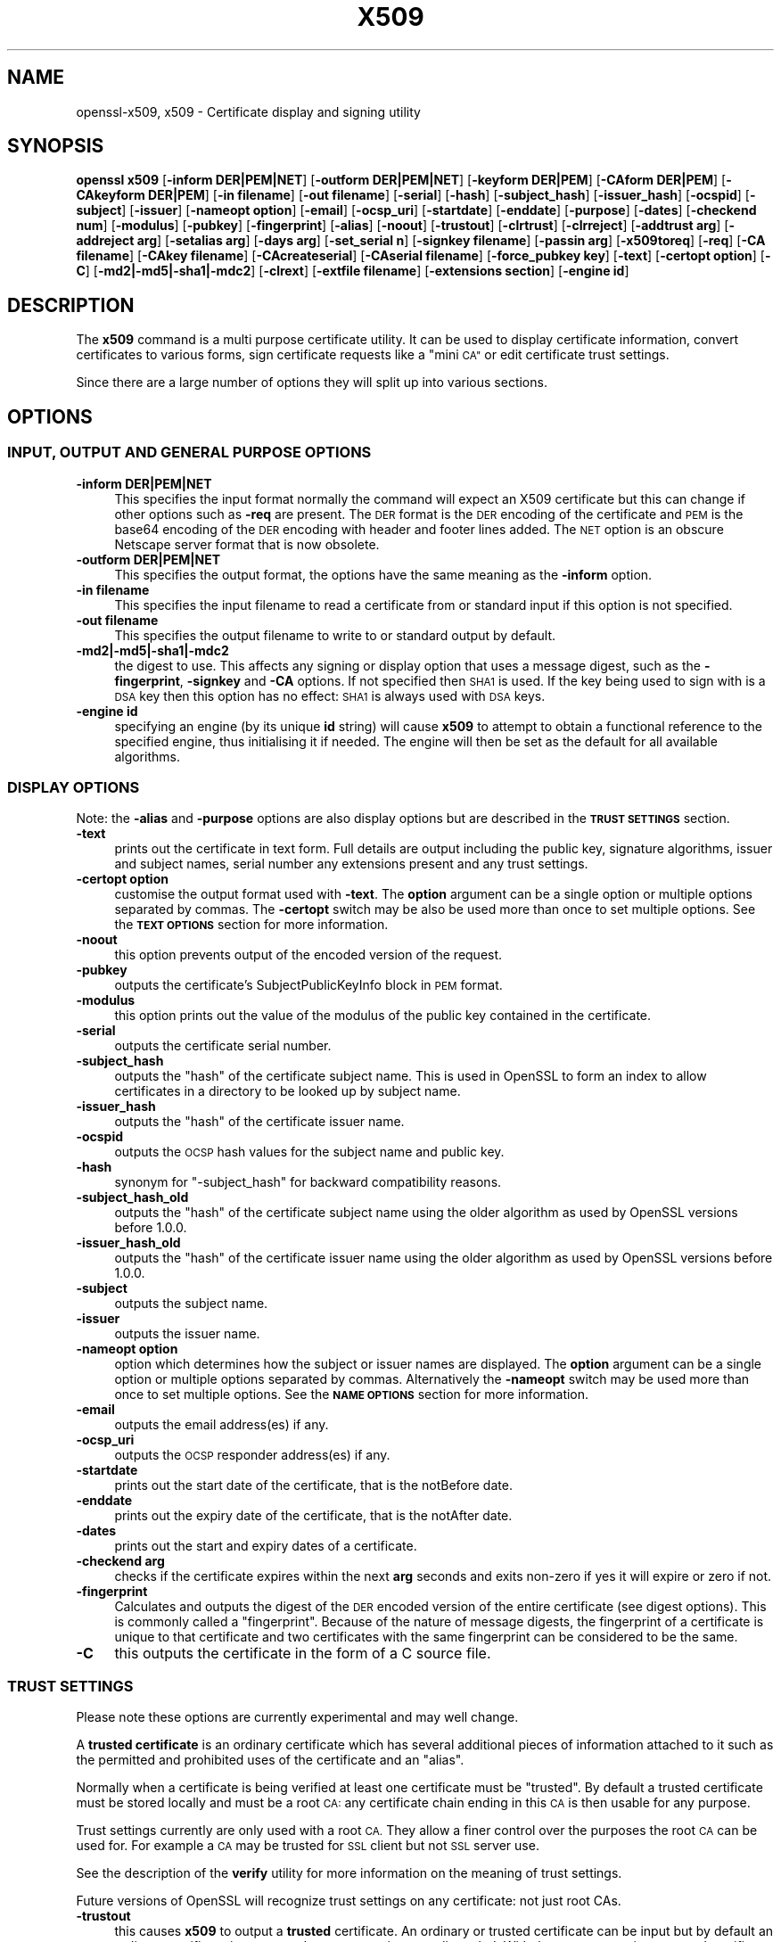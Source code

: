.\" Automatically generated by Pod::Man 4.10 (Pod::Simple 3.35)
.\"
.\" Standard preamble:
.\" ========================================================================
.de Sp \" Vertical space (when we can't use .PP)
.if t .sp .5v
.if n .sp
..
.de Vb \" Begin verbatim text
.ft CW
.nf
.ne \\$1
..
.de Ve \" End verbatim text
.ft R
.fi
..
.\" Set up some character translations and predefined strings.  \*(-- will
.\" give an unbreakable dash, \*(PI will give pi, \*(L" will give a left
.\" double quote, and \*(R" will give a right double quote.  \*(C+ will
.\" give a nicer C++.  Capital omega is used to do unbreakable dashes and
.\" therefore won't be available.  \*(C` and \*(C' expand to `' in nroff,
.\" nothing in troff, for use with C<>.
.tr \(*W-
.ds C+ C\v'-.1v'\h'-1p'\s-2+\h'-1p'+\s0\v'.1v'\h'-1p'
.ie n \{\
.    ds -- \(*W-
.    ds PI pi
.    if (\n(.H=4u)&(1m=24u) .ds -- \(*W\h'-12u'\(*W\h'-12u'-\" diablo 10 pitch
.    if (\n(.H=4u)&(1m=20u) .ds -- \(*W\h'-12u'\(*W\h'-8u'-\"  diablo 12 pitch
.    ds L" ""
.    ds R" ""
.    ds C` ""
.    ds C' ""
'br\}
.el\{\
.    ds -- \|\(em\|
.    ds PI \(*p
.    ds L" ``
.    ds R" ''
.    ds C`
.    ds C'
'br\}
.\"
.\" Escape single quotes in literal strings from groff's Unicode transform.
.ie \n(.g .ds Aq \(aq
.el       .ds Aq '
.\"
.\" If the F register is >0, we'll generate index entries on stderr for
.\" titles (.TH), headers (.SH), subsections (.SS), items (.Ip), and index
.\" entries marked with X<> in POD.  Of course, you'll have to process the
.\" output yourself in some meaningful fashion.
.\"
.\" Avoid warning from groff about undefined register 'F'.
.de IX
..
.nr rF 0
.if \n(.g .if rF .nr rF 1
.if (\n(rF:(\n(.g==0)) \{\
.    if \nF \{\
.        de IX
.        tm Index:\\$1\t\\n%\t"\\$2"
..
.        if !\nF==2 \{\
.            nr % 0
.            nr F 2
.        \}
.    \}
.\}
.rr rF
.\"
.\" Accent mark definitions (@(#)ms.acc 1.5 88/02/08 SMI; from UCB 4.2).
.\" Fear.  Run.  Save yourself.  No user-serviceable parts.
.    \" fudge factors for nroff and troff
.if n \{\
.    ds #H 0
.    ds #V .8m
.    ds #F .3m
.    ds #[ \f1
.    ds #] \fP
.\}
.if t \{\
.    ds #H ((1u-(\\\\n(.fu%2u))*.13m)
.    ds #V .6m
.    ds #F 0
.    ds #[ \&
.    ds #] \&
.\}
.    \" simple accents for nroff and troff
.if n \{\
.    ds ' \&
.    ds ` \&
.    ds ^ \&
.    ds , \&
.    ds ~ ~
.    ds /
.\}
.if t \{\
.    ds ' \\k:\h'-(\\n(.wu*8/10-\*(#H)'\'\h"|\\n:u"
.    ds ` \\k:\h'-(\\n(.wu*8/10-\*(#H)'\`\h'|\\n:u'
.    ds ^ \\k:\h'-(\\n(.wu*10/11-\*(#H)'^\h'|\\n:u'
.    ds , \\k:\h'-(\\n(.wu*8/10)',\h'|\\n:u'
.    ds ~ \\k:\h'-(\\n(.wu-\*(#H-.1m)'~\h'|\\n:u'
.    ds / \\k:\h'-(\\n(.wu*8/10-\*(#H)'\z\(sl\h'|\\n:u'
.\}
.    \" troff and (daisy-wheel) nroff accents
.ds : \\k:\h'-(\\n(.wu*8/10-\*(#H+.1m+\*(#F)'\v'-\*(#V'\z.\h'.2m+\*(#F'.\h'|\\n:u'\v'\*(#V'
.ds 8 \h'\*(#H'\(*b\h'-\*(#H'
.ds o \\k:\h'-(\\n(.wu+\w'\(de'u-\*(#H)/2u'\v'-.3n'\*(#[\z\(de\v'.3n'\h'|\\n:u'\*(#]
.ds d- \h'\*(#H'\(pd\h'-\w'~'u'\v'-.25m'\f2\(hy\fP\v'.25m'\h'-\*(#H'
.ds D- D\\k:\h'-\w'D'u'\v'-.11m'\z\(hy\v'.11m'\h'|\\n:u'
.ds th \*(#[\v'.3m'\s+1I\s-1\v'-.3m'\h'-(\w'I'u*2/3)'\s-1o\s+1\*(#]
.ds Th \*(#[\s+2I\s-2\h'-\w'I'u*3/5'\v'-.3m'o\v'.3m'\*(#]
.ds ae a\h'-(\w'a'u*4/10)'e
.ds Ae A\h'-(\w'A'u*4/10)'E
.    \" corrections for vroff
.if v .ds ~ \\k:\h'-(\\n(.wu*9/10-\*(#H)'\s-2\u~\d\s+2\h'|\\n:u'
.if v .ds ^ \\k:\h'-(\\n(.wu*10/11-\*(#H)'\v'-.4m'^\v'.4m'\h'|\\n:u'
.    \" for low resolution devices (crt and lpr)
.if \n(.H>23 .if \n(.V>19 \
\{\
.    ds : e
.    ds 8 ss
.    ds o a
.    ds d- d\h'-1'\(ga
.    ds D- D\h'-1'\(hy
.    ds th \o'bp'
.    ds Th \o'LP'
.    ds ae ae
.    ds Ae AE
.\}
.rm #[ #] #H #V #F C
.\" ========================================================================
.\"
.IX Title "X509 1"
.TH X509 1 "2019-05-28" "1.0.2s" "OpenSSL"
.\" For nroff, turn off justification.  Always turn off hyphenation; it makes
.\" way too many mistakes in technical documents.
.if n .ad l
.nh
.SH "NAME"
openssl\-x509,
x509 \- Certificate display and signing utility
.SH "SYNOPSIS"
.IX Header "SYNOPSIS"
\&\fBopenssl\fR \fBx509\fR
[\fB\-inform DER|PEM|NET\fR]
[\fB\-outform DER|PEM|NET\fR]
[\fB\-keyform DER|PEM\fR]
[\fB\-CAform DER|PEM\fR]
[\fB\-CAkeyform DER|PEM\fR]
[\fB\-in filename\fR]
[\fB\-out filename\fR]
[\fB\-serial\fR]
[\fB\-hash\fR]
[\fB\-subject_hash\fR]
[\fB\-issuer_hash\fR]
[\fB\-ocspid\fR]
[\fB\-subject\fR]
[\fB\-issuer\fR]
[\fB\-nameopt option\fR]
[\fB\-email\fR]
[\fB\-ocsp_uri\fR]
[\fB\-startdate\fR]
[\fB\-enddate\fR]
[\fB\-purpose\fR]
[\fB\-dates\fR]
[\fB\-checkend num\fR]
[\fB\-modulus\fR]
[\fB\-pubkey\fR]
[\fB\-fingerprint\fR]
[\fB\-alias\fR]
[\fB\-noout\fR]
[\fB\-trustout\fR]
[\fB\-clrtrust\fR]
[\fB\-clrreject\fR]
[\fB\-addtrust arg\fR]
[\fB\-addreject arg\fR]
[\fB\-setalias arg\fR]
[\fB\-days arg\fR]
[\fB\-set_serial n\fR]
[\fB\-signkey filename\fR]
[\fB\-passin arg\fR]
[\fB\-x509toreq\fR]
[\fB\-req\fR]
[\fB\-CA filename\fR]
[\fB\-CAkey filename\fR]
[\fB\-CAcreateserial\fR]
[\fB\-CAserial filename\fR]
[\fB\-force_pubkey key\fR]
[\fB\-text\fR]
[\fB\-certopt option\fR]
[\fB\-C\fR]
[\fB\-md2|\-md5|\-sha1|\-mdc2\fR]
[\fB\-clrext\fR]
[\fB\-extfile filename\fR]
[\fB\-extensions section\fR]
[\fB\-engine id\fR]
.SH "DESCRIPTION"
.IX Header "DESCRIPTION"
The \fBx509\fR command is a multi purpose certificate utility. It can be
used to display certificate information, convert certificates to
various forms, sign certificate requests like a \*(L"mini \s-1CA\*(R"\s0 or edit
certificate trust settings.
.PP
Since there are a large number of options they will split up into
various sections.
.SH "OPTIONS"
.IX Header "OPTIONS"
.SS "\s-1INPUT, OUTPUT AND GENERAL PURPOSE OPTIONS\s0"
.IX Subsection "INPUT, OUTPUT AND GENERAL PURPOSE OPTIONS"
.IP "\fB\-inform DER|PEM|NET\fR" 4
.IX Item "-inform DER|PEM|NET"
This specifies the input format normally the command will expect an X509
certificate but this can change if other options such as \fB\-req\fR are
present. The \s-1DER\s0 format is the \s-1DER\s0 encoding of the certificate and \s-1PEM\s0
is the base64 encoding of the \s-1DER\s0 encoding with header and footer lines
added. The \s-1NET\s0 option is an obscure Netscape server format that is now
obsolete.
.IP "\fB\-outform DER|PEM|NET\fR" 4
.IX Item "-outform DER|PEM|NET"
This specifies the output format, the options have the same meaning as the 
\&\fB\-inform\fR option.
.IP "\fB\-in filename\fR" 4
.IX Item "-in filename"
This specifies the input filename to read a certificate from or standard input
if this option is not specified.
.IP "\fB\-out filename\fR" 4
.IX Item "-out filename"
This specifies the output filename to write to or standard output by
default.
.IP "\fB\-md2|\-md5|\-sha1|\-mdc2\fR" 4
.IX Item "-md2|-md5|-sha1|-mdc2"
the digest to use. This affects any signing or display option that uses a message
digest, such as the \fB\-fingerprint\fR, \fB\-signkey\fR and \fB\-CA\fR options. If not
specified then \s-1SHA1\s0 is used. If the key being used to sign with is a \s-1DSA\s0 key
then this option has no effect: \s-1SHA1\s0 is always used with \s-1DSA\s0 keys.
.IP "\fB\-engine id\fR" 4
.IX Item "-engine id"
specifying an engine (by its unique \fBid\fR string) will cause \fBx509\fR
to attempt to obtain a functional reference to the specified engine,
thus initialising it if needed. The engine will then be set as the default
for all available algorithms.
.SS "\s-1DISPLAY OPTIONS\s0"
.IX Subsection "DISPLAY OPTIONS"
Note: the \fB\-alias\fR and \fB\-purpose\fR options are also display options
but are described in the \fB\s-1TRUST SETTINGS\s0\fR section.
.IP "\fB\-text\fR" 4
.IX Item "-text"
prints out the certificate in text form. Full details are output including the
public key, signature algorithms, issuer and subject names, serial number
any extensions present and any trust settings.
.IP "\fB\-certopt option\fR" 4
.IX Item "-certopt option"
customise the output format used with \fB\-text\fR. The \fBoption\fR argument can be
a single option or multiple options separated by commas. The \fB\-certopt\fR switch
may be also be used more than once to set multiple options. See the \fB\s-1TEXT OPTIONS\s0\fR
section for more information.
.IP "\fB\-noout\fR" 4
.IX Item "-noout"
this option prevents output of the encoded version of the request.
.IP "\fB\-pubkey\fR" 4
.IX Item "-pubkey"
outputs the certificate's SubjectPublicKeyInfo block in \s-1PEM\s0 format.
.IP "\fB\-modulus\fR" 4
.IX Item "-modulus"
this option prints out the value of the modulus of the public key
contained in the certificate.
.IP "\fB\-serial\fR" 4
.IX Item "-serial"
outputs the certificate serial number.
.IP "\fB\-subject_hash\fR" 4
.IX Item "-subject_hash"
outputs the \*(L"hash\*(R" of the certificate subject name. This is used in OpenSSL to
form an index to allow certificates in a directory to be looked up by subject
name.
.IP "\fB\-issuer_hash\fR" 4
.IX Item "-issuer_hash"
outputs the \*(L"hash\*(R" of the certificate issuer name.
.IP "\fB\-ocspid\fR" 4
.IX Item "-ocspid"
outputs the \s-1OCSP\s0 hash values for the subject name and public key.
.IP "\fB\-hash\fR" 4
.IX Item "-hash"
synonym for \*(L"\-subject_hash\*(R" for backward compatibility reasons.
.IP "\fB\-subject_hash_old\fR" 4
.IX Item "-subject_hash_old"
outputs the \*(L"hash\*(R" of the certificate subject name using the older algorithm
as used by OpenSSL versions before 1.0.0.
.IP "\fB\-issuer_hash_old\fR" 4
.IX Item "-issuer_hash_old"
outputs the \*(L"hash\*(R" of the certificate issuer name using the older algorithm
as used by OpenSSL versions before 1.0.0.
.IP "\fB\-subject\fR" 4
.IX Item "-subject"
outputs the subject name.
.IP "\fB\-issuer\fR" 4
.IX Item "-issuer"
outputs the issuer name.
.IP "\fB\-nameopt option\fR" 4
.IX Item "-nameopt option"
option which determines how the subject or issuer names are displayed. The
\&\fBoption\fR argument can be a single option or multiple options separated by
commas.  Alternatively the \fB\-nameopt\fR switch may be used more than once to
set multiple options. See the \fB\s-1NAME OPTIONS\s0\fR section for more information.
.IP "\fB\-email\fR" 4
.IX Item "-email"
outputs the email address(es) if any.
.IP "\fB\-ocsp_uri\fR" 4
.IX Item "-ocsp_uri"
outputs the \s-1OCSP\s0 responder address(es) if any.
.IP "\fB\-startdate\fR" 4
.IX Item "-startdate"
prints out the start date of the certificate, that is the notBefore date.
.IP "\fB\-enddate\fR" 4
.IX Item "-enddate"
prints out the expiry date of the certificate, that is the notAfter date.
.IP "\fB\-dates\fR" 4
.IX Item "-dates"
prints out the start and expiry dates of a certificate.
.IP "\fB\-checkend arg\fR" 4
.IX Item "-checkend arg"
checks if the certificate expires within the next \fBarg\fR seconds and exits
non-zero if yes it will expire or zero if not.
.IP "\fB\-fingerprint\fR" 4
.IX Item "-fingerprint"
Calculates and outputs the digest of the \s-1DER\s0 encoded version of the entire
certificate (see digest options).
This is commonly called a \*(L"fingerprint\*(R". Because of the nature of message
digests, the fingerprint of a certificate is unique to that certificate and
two certificates with the same fingerprint can be considered to be the same.
.IP "\fB\-C\fR" 4
.IX Item "-C"
this outputs the certificate in the form of a C source file.
.SS "\s-1TRUST SETTINGS\s0"
.IX Subsection "TRUST SETTINGS"
Please note these options are currently experimental and may well change.
.PP
A \fBtrusted certificate\fR is an ordinary certificate which has several
additional pieces of information attached to it such as the permitted
and prohibited uses of the certificate and an \*(L"alias\*(R".
.PP
Normally when a certificate is being verified at least one certificate
must be \*(L"trusted\*(R". By default a trusted certificate must be stored
locally and must be a root \s-1CA:\s0 any certificate chain ending in this \s-1CA\s0
is then usable for any purpose.
.PP
Trust settings currently are only used with a root \s-1CA.\s0 They allow a finer
control over the purposes the root \s-1CA\s0 can be used for. For example a \s-1CA\s0
may be trusted for \s-1SSL\s0 client but not \s-1SSL\s0 server use.
.PP
See the description of the \fBverify\fR utility for more information on the
meaning of trust settings.
.PP
Future versions of OpenSSL will recognize trust settings on any
certificate: not just root CAs.
.IP "\fB\-trustout\fR" 4
.IX Item "-trustout"
this causes \fBx509\fR to output a \fBtrusted\fR certificate. An ordinary
or trusted certificate can be input but by default an ordinary
certificate is output and any trust settings are discarded. With the
\&\fB\-trustout\fR option a trusted certificate is output. A trusted
certificate is automatically output if any trust settings are modified.
.IP "\fB\-setalias arg\fR" 4
.IX Item "-setalias arg"
sets the alias of the certificate. This will allow the certificate
to be referred to using a nickname for example \*(L"Steve's Certificate\*(R".
.IP "\fB\-alias\fR" 4
.IX Item "-alias"
outputs the certificate alias, if any.
.IP "\fB\-clrtrust\fR" 4
.IX Item "-clrtrust"
clears all the permitted or trusted uses of the certificate.
.IP "\fB\-clrreject\fR" 4
.IX Item "-clrreject"
clears all the prohibited or rejected uses of the certificate.
.IP "\fB\-addtrust arg\fR" 4
.IX Item "-addtrust arg"
adds a trusted certificate use. Any object name can be used here
but currently only \fBclientAuth\fR (\s-1SSL\s0 client use), \fBserverAuth\fR
(\s-1SSL\s0 server use) and \fBemailProtection\fR (S/MIME email) are used.
Other OpenSSL applications may define additional uses.
.IP "\fB\-addreject arg\fR" 4
.IX Item "-addreject arg"
adds a prohibited use. It accepts the same values as the \fB\-addtrust\fR
option.
.IP "\fB\-purpose\fR" 4
.IX Item "-purpose"
this option performs tests on the certificate extensions and outputs
the results. For a more complete description see the \fB\s-1CERTIFICATE
EXTENSIONS\s0\fR section.
.SS "\s-1SIGNING OPTIONS\s0"
.IX Subsection "SIGNING OPTIONS"
The \fBx509\fR utility can be used to sign certificates and requests: it
can thus behave like a \*(L"mini \s-1CA\*(R".\s0
.IP "\fB\-signkey filename\fR" 4
.IX Item "-signkey filename"
this option causes the input file to be self signed using the supplied
private key.
.Sp
If the input file is a certificate it sets the issuer name to the
subject name (i.e.  makes it self signed) changes the public key to the
supplied value and changes the start and end dates. The start date is
set to the current time and the end date is set to a value determined
by the \fB\-days\fR option. Any certificate extensions are retained unless
the \fB\-clrext\fR option is supplied.
.Sp
If the input is a certificate request then a self signed certificate
is created using the supplied private key using the subject name in
the request.
.IP "\fB\-passin arg\fR" 4
.IX Item "-passin arg"
the key password source. For more information about the format of \fBarg\fR
see the \fB\s-1PASS PHRASE ARGUMENTS\s0\fR section in \fBopenssl\fR\|(1).
.IP "\fB\-clrext\fR" 4
.IX Item "-clrext"
delete any extensions from a certificate. This option is used when a
certificate is being created from another certificate (for example with
the \fB\-signkey\fR or the \fB\-CA\fR options). Normally all extensions are
retained.
.IP "\fB\-keyform PEM|DER\fR" 4
.IX Item "-keyform PEM|DER"
specifies the format (\s-1DER\s0 or \s-1PEM\s0) of the private key file used in the
\&\fB\-signkey\fR option.
.IP "\fB\-days arg\fR" 4
.IX Item "-days arg"
specifies the number of days to make a certificate valid for. The default
is 30 days.
.IP "\fB\-x509toreq\fR" 4
.IX Item "-x509toreq"
converts a certificate into a certificate request. The \fB\-signkey\fR option
is used to pass the required private key.
.IP "\fB\-req\fR" 4
.IX Item "-req"
by default a certificate is expected on input. With this option a
certificate request is expected instead.
.IP "\fB\-set_serial n\fR" 4
.IX Item "-set_serial n"
specifies the serial number to use. This option can be used with either
the \fB\-signkey\fR or \fB\-CA\fR options. If used in conjunction with the \fB\-CA\fR
option the serial number file (as specified by the \fB\-CAserial\fR or
\&\fB\-CAcreateserial\fR options) is not used.
.Sp
The serial number can be decimal or hex (if preceded by \fB0x\fR). Negative
serial numbers can also be specified but their use is not recommended.
.IP "\fB\-CA filename\fR" 4
.IX Item "-CA filename"
specifies the \s-1CA\s0 certificate to be used for signing. When this option is
present \fBx509\fR behaves like a \*(L"mini \s-1CA\*(R".\s0 The input file is signed by this
\&\s-1CA\s0 using this option: that is its issuer name is set to the subject name
of the \s-1CA\s0 and it is digitally signed using the CAs private key.
.Sp
This option is normally combined with the \fB\-req\fR option. Without the
\&\fB\-req\fR option the input is a certificate which must be self signed.
.IP "\fB\-CAkey filename\fR" 4
.IX Item "-CAkey filename"
sets the \s-1CA\s0 private key to sign a certificate with. If this option is
not specified then it is assumed that the \s-1CA\s0 private key is present in
the \s-1CA\s0 certificate file.
.IP "\fB\-CAserial filename\fR" 4
.IX Item "-CAserial filename"
sets the \s-1CA\s0 serial number file to use.
.Sp
When the \fB\-CA\fR option is used to sign a certificate it uses a serial
number specified in a file. This file consist of one line containing
an even number of hex digits with the serial number to use. After each
use the serial number is incremented and written out to the file again.
.Sp
The default filename consists of the \s-1CA\s0 certificate file base name with
\&\*(L".srl\*(R" appended. For example if the \s-1CA\s0 certificate file is called 
\&\*(L"mycacert.pem\*(R" it expects to find a serial number file called \*(L"mycacert.srl\*(R".
.IP "\fB\-CAcreateserial\fR" 4
.IX Item "-CAcreateserial"
with this option the \s-1CA\s0 serial number file is created if it does not exist:
it will contain the serial number \*(L"02\*(R" and the certificate being signed will
have the 1 as its serial number. Normally if the \fB\-CA\fR option is specified
and the serial number file does not exist it is an error.
.IP "\fB\-extfile filename\fR" 4
.IX Item "-extfile filename"
file containing certificate extensions to use. If not specified then
no extensions are added to the certificate.
.IP "\fB\-extensions section\fR" 4
.IX Item "-extensions section"
the section to add certificate extensions from. If this option is not
specified then the extensions should either be contained in the unnamed
(default) section or the default section should contain a variable called
\&\*(L"extensions\*(R" which contains the section to use. See the
\&\fBx509v3_config\fR\|(5) manual page for details of the
extension section format.
.IP "\fB\-force_pubkey key\fR" 4
.IX Item "-force_pubkey key"
when a certificate is created set its public key to \fBkey\fR instead of the
key in the certificate or certificate request. This option is useful for
creating certificates where the algorithm can't normally sign requests, for
example \s-1DH.\s0
.Sp
The format or \fBkey\fR can be specified using the \fB\-keyform\fR option.
.SS "\s-1NAME OPTIONS\s0"
.IX Subsection "NAME OPTIONS"
The \fBnameopt\fR command line switch determines how the subject and issuer
names are displayed. If no \fBnameopt\fR switch is present the default \*(L"oneline\*(R"
format is used which is compatible with previous versions of OpenSSL.
Each option is described in detail below, all options can be preceded by
a \fB\-\fR to turn the option off. Only the first four will normally be used.
.IP "\fBcompat\fR" 4
.IX Item "compat"
use the old format. This is equivalent to specifying no name options at all.
.IP "\fB\s-1RFC2253\s0\fR" 4
.IX Item "RFC2253"
displays names compatible with \s-1RFC2253\s0 equivalent to \fBesc_2253\fR, \fBesc_ctrl\fR,
\&\fBesc_msb\fR, \fButf8\fR, \fBdump_nostr\fR, \fBdump_unknown\fR, \fBdump_der\fR,
\&\fBsep_comma_plus\fR, \fBdn_rev\fR and \fBsname\fR.
.IP "\fBoneline\fR" 4
.IX Item "oneline"
a oneline format which is more readable than \s-1RFC2253.\s0 It is equivalent to
specifying the  \fBesc_2253\fR, \fBesc_ctrl\fR, \fBesc_msb\fR, \fButf8\fR, \fBdump_nostr\fR,
\&\fBdump_der\fR, \fBuse_quote\fR, \fBsep_comma_plus_space\fR, \fBspace_eq\fR and \fBsname\fR
options.
.IP "\fBmultiline\fR" 4
.IX Item "multiline"
a multiline format. It is equivalent \fBesc_ctrl\fR, \fBesc_msb\fR, \fBsep_multiline\fR,
\&\fBspace_eq\fR, \fBlname\fR and \fBalign\fR.
.IP "\fBesc_2253\fR" 4
.IX Item "esc_2253"
escape the \*(L"special\*(R" characters required by \s-1RFC2253\s0 in a field That is
\&\fB,+"<>;\fR. Additionally \fB#\fR is escaped at the beginning of a string
and a space character at the beginning or end of a string.
.IP "\fBesc_ctrl\fR" 4
.IX Item "esc_ctrl"
escape control characters. That is those with \s-1ASCII\s0 values less than
0x20 (space) and the delete (0x7f) character. They are escaped using the
\&\s-1RFC2253\s0 \eXX notation (where \s-1XX\s0 are two hex digits representing the
character value).
.IP "\fBesc_msb\fR" 4
.IX Item "esc_msb"
escape characters with the \s-1MSB\s0 set, that is with \s-1ASCII\s0 values larger than
127.
.IP "\fBuse_quote\fR" 4
.IX Item "use_quote"
escapes some characters by surrounding the whole string with \fB"\fR characters,
without the option all escaping is done with the \fB\e\fR character.
.IP "\fButf8\fR" 4
.IX Item "utf8"
convert all strings to \s-1UTF8\s0 format first. This is required by \s-1RFC2253.\s0 If
you are lucky enough to have a \s-1UTF8\s0 compatible terminal then the use
of this option (and \fBnot\fR setting \fBesc_msb\fR) may result in the correct
display of multibyte (international) characters. Is this option is not
present then multibyte characters larger than 0xff will be represented
using the format \eUXXXX for 16 bits and \eWXXXXXXXX for 32 bits.
Also if this option is off any UTF8Strings will be converted to their
character form first.
.IP "\fBignore_type\fR" 4
.IX Item "ignore_type"
this option does not attempt to interpret multibyte characters in any
way. That is their content octets are merely dumped as though one octet
represents each character. This is useful for diagnostic purposes but
will result in rather odd looking output.
.IP "\fBshow_type\fR" 4
.IX Item "show_type"
show the type of the \s-1ASN1\s0 character string. The type precedes the
field contents. For example \*(L"\s-1BMPSTRING:\s0 Hello World\*(R".
.IP "\fBdump_der\fR" 4
.IX Item "dump_der"
when this option is set any fields that need to be hexdumped will
be dumped using the \s-1DER\s0 encoding of the field. Otherwise just the
content octets will be displayed. Both options use the \s-1RFC2253\s0
\&\fB#XXXX...\fR format.
.IP "\fBdump_nostr\fR" 4
.IX Item "dump_nostr"
dump non character string types (for example \s-1OCTET STRING\s0) if this
option is not set then non character string types will be displayed
as though each content octet represents a single character.
.IP "\fBdump_all\fR" 4
.IX Item "dump_all"
dump all fields. This option when used with \fBdump_der\fR allows the
\&\s-1DER\s0 encoding of the structure to be unambiguously determined.
.IP "\fBdump_unknown\fR" 4
.IX Item "dump_unknown"
dump any field whose \s-1OID\s0 is not recognised by OpenSSL.
.IP "\fBsep_comma_plus\fR, \fBsep_comma_plus_space\fR, \fBsep_semi_plus_space\fR, \fBsep_multiline\fR" 4
.IX Item "sep_comma_plus, sep_comma_plus_space, sep_semi_plus_space, sep_multiline"
these options determine the field separators. The first character is
between RDNs and the second between multiple AVAs (multiple AVAs are
very rare and their use is discouraged). The options ending in
\&\*(L"space\*(R" additionally place a space after the separator to make it
more readable. The \fBsep_multiline\fR uses a linefeed character for
the \s-1RDN\s0 separator and a spaced \fB+\fR for the \s-1AVA\s0 separator. It also
indents the fields by four characters. If no field separator is specified
then \fBsep_comma_plus_space\fR is used by default.
.IP "\fBdn_rev\fR" 4
.IX Item "dn_rev"
reverse the fields of the \s-1DN.\s0 This is required by \s-1RFC2253.\s0 As a side
effect this also reverses the order of multiple AVAs but this is
permissible.
.IP "\fBnofname\fR, \fBsname\fR, \fBlname\fR, \fBoid\fR" 4
.IX Item "nofname, sname, lname, oid"
these options alter how the field name is displayed. \fBnofname\fR does
not display the field at all. \fBsname\fR uses the \*(L"short name\*(R" form
(\s-1CN\s0 for commonName for example). \fBlname\fR uses the long form.
\&\fBoid\fR represents the \s-1OID\s0 in numerical form and is useful for
diagnostic purpose.
.IP "\fBalign\fR" 4
.IX Item "align"
align field values for a more readable output. Only usable with
\&\fBsep_multiline\fR.
.IP "\fBspace_eq\fR" 4
.IX Item "space_eq"
places spaces round the \fB=\fR character which follows the field
name.
.SS "\s-1TEXT OPTIONS\s0"
.IX Subsection "TEXT OPTIONS"
As well as customising the name output format, it is also possible to
customise the actual fields printed using the \fBcertopt\fR options when
the \fBtext\fR option is present. The default behaviour is to print all fields.
.IP "\fBcompatible\fR" 4
.IX Item "compatible"
use the old format. This is equivalent to specifying no output options at all.
.IP "\fBno_header\fR" 4
.IX Item "no_header"
don't print header information: that is the lines saying \*(L"Certificate\*(R" and \*(L"Data\*(R".
.IP "\fBno_version\fR" 4
.IX Item "no_version"
don't print out the version number.
.IP "\fBno_serial\fR" 4
.IX Item "no_serial"
don't print out the serial number.
.IP "\fBno_signame\fR" 4
.IX Item "no_signame"
don't print out the signature algorithm used.
.IP "\fBno_validity\fR" 4
.IX Item "no_validity"
don't print the validity, that is the \fBnotBefore\fR and \fBnotAfter\fR fields.
.IP "\fBno_subject\fR" 4
.IX Item "no_subject"
don't print out the subject name.
.IP "\fBno_issuer\fR" 4
.IX Item "no_issuer"
don't print out the issuer name.
.IP "\fBno_pubkey\fR" 4
.IX Item "no_pubkey"
don't print out the public key.
.IP "\fBno_sigdump\fR" 4
.IX Item "no_sigdump"
don't give a hexadecimal dump of the certificate signature.
.IP "\fBno_aux\fR" 4
.IX Item "no_aux"
don't print out certificate trust information.
.IP "\fBno_extensions\fR" 4
.IX Item "no_extensions"
don't print out any X509V3 extensions.
.IP "\fBext_default\fR" 4
.IX Item "ext_default"
retain default extension behaviour: attempt to print out unsupported certificate extensions.
.IP "\fBext_error\fR" 4
.IX Item "ext_error"
print an error message for unsupported certificate extensions.
.IP "\fBext_parse\fR" 4
.IX Item "ext_parse"
\&\s-1ASN1\s0 parse unsupported extensions.
.IP "\fBext_dump\fR" 4
.IX Item "ext_dump"
hex dump unsupported extensions.
.IP "\fBca_default\fR" 4
.IX Item "ca_default"
the value used by the \fBca\fR utility, equivalent to \fBno_issuer\fR, \fBno_pubkey\fR,
\&\fBno_header\fR, and \fBno_version\fR.
.SH "EXAMPLES"
.IX Header "EXAMPLES"
Note: in these examples the '\e' means the example should be all on one
line.
.PP
Display the contents of a certificate:
.PP
.Vb 1
\& openssl x509 \-in cert.pem \-noout \-text
.Ve
.PP
Display the certificate serial number:
.PP
.Vb 1
\& openssl x509 \-in cert.pem \-noout \-serial
.Ve
.PP
Display the certificate subject name:
.PP
.Vb 1
\& openssl x509 \-in cert.pem \-noout \-subject
.Ve
.PP
Display the certificate subject name in \s-1RFC2253\s0 form:
.PP
.Vb 1
\& openssl x509 \-in cert.pem \-noout \-subject \-nameopt RFC2253
.Ve
.PP
Display the certificate subject name in oneline form on a terminal
supporting \s-1UTF8:\s0
.PP
.Vb 1
\& openssl x509 \-in cert.pem \-noout \-subject \-nameopt oneline,\-esc_msb
.Ve
.PP
Display the certificate \s-1SHA1\s0 fingerprint:
.PP
.Vb 1
\& openssl x509 \-sha1 \-in cert.pem \-noout \-fingerprint
.Ve
.PP
Convert a certificate from \s-1PEM\s0 to \s-1DER\s0 format:
.PP
.Vb 1
\& openssl x509 \-in cert.pem \-inform PEM \-out cert.der \-outform DER
.Ve
.PP
Convert a certificate to a certificate request:
.PP
.Vb 1
\& openssl x509 \-x509toreq \-in cert.pem \-out req.pem \-signkey key.pem
.Ve
.PP
Convert a certificate request into a self signed certificate using
extensions for a \s-1CA:\s0
.PP
.Vb 2
\& openssl x509 \-req \-in careq.pem \-extfile openssl.cnf \-extensions v3_ca \e
\&        \-signkey key.pem \-out cacert.pem
.Ve
.PP
Sign a certificate request using the \s-1CA\s0 certificate above and add user
certificate extensions:
.PP
.Vb 2
\& openssl x509 \-req \-in req.pem \-extfile openssl.cnf \-extensions v3_usr \e
\&        \-CA cacert.pem \-CAkey key.pem \-CAcreateserial
.Ve
.PP
Set a certificate to be trusted for \s-1SSL\s0 client use and change set its alias to
\&\*(L"Steve's Class 1 \s-1CA\*(R"\s0
.PP
.Vb 2
\& openssl x509 \-in cert.pem \-addtrust clientAuth \e
\&        \-setalias "Steve\*(Aqs Class 1 CA" \-out trust.pem
.Ve
.SH "NOTES"
.IX Header "NOTES"
The \s-1PEM\s0 format uses the header and footer lines:
.PP
.Vb 2
\& \-\-\-\-\-BEGIN CERTIFICATE\-\-\-\-\-
\& \-\-\-\-\-END CERTIFICATE\-\-\-\-\-
.Ve
.PP
it will also handle files containing:
.PP
.Vb 2
\& \-\-\-\-\-BEGIN X509 CERTIFICATE\-\-\-\-\-
\& \-\-\-\-\-END X509 CERTIFICATE\-\-\-\-\-
.Ve
.PP
Trusted certificates have the lines
.PP
.Vb 2
\& \-\-\-\-\-BEGIN TRUSTED CERTIFICATE\-\-\-\-\-
\& \-\-\-\-\-END TRUSTED CERTIFICATE\-\-\-\-\-
.Ve
.PP
The conversion to \s-1UTF8\s0 format used with the name options assumes that
T61Strings use the \s-1ISO8859\-1\s0 character set. This is wrong but Netscape
and \s-1MSIE\s0 do this as do many certificates. So although this is incorrect
it is more likely to display the majority of certificates correctly.
.PP
The \fB\-email\fR option searches the subject name and the subject alternative
name extension. Only unique email addresses will be printed out: it will
not print the same address more than once.
.SH "CERTIFICATE EXTENSIONS"
.IX Header "CERTIFICATE EXTENSIONS"
The \fB\-purpose\fR option checks the certificate extensions and determines
what the certificate can be used for. The actual checks done are rather
complex and include various hacks and workarounds to handle broken
certificates and software.
.PP
The same code is used when verifying untrusted certificates in chains
so this section is useful if a chain is rejected by the verify code.
.PP
The basicConstraints extension \s-1CA\s0 flag is used to determine whether the
certificate can be used as a \s-1CA.\s0 If the \s-1CA\s0 flag is true then it is a \s-1CA,\s0
if the \s-1CA\s0 flag is false then it is not a \s-1CA.\s0 \fBAll\fR CAs should have the
\&\s-1CA\s0 flag set to true.
.PP
If the basicConstraints extension is absent then the certificate is
considered to be a \*(L"possible \s-1CA\*(R"\s0 other extensions are checked according
to the intended use of the certificate. A warning is given in this case
because the certificate should really not be regarded as a \s-1CA:\s0 however
it is allowed to be a \s-1CA\s0 to work around some broken software.
.PP
If the certificate is a V1 certificate (and thus has no extensions) and
it is self signed it is also assumed to be a \s-1CA\s0 but a warning is again
given: this is to work around the problem of Verisign roots which are V1
self signed certificates.
.PP
If the keyUsage extension is present then additional restraints are
made on the uses of the certificate. A \s-1CA\s0 certificate \fBmust\fR have the
keyCertSign bit set if the keyUsage extension is present.
.PP
The extended key usage extension places additional restrictions on the
certificate uses. If this extension is present (whether critical or not)
the key can only be used for the purposes specified.
.PP
A complete description of each test is given below. The comments about
basicConstraints and keyUsage and V1 certificates above apply to \fBall\fR
\&\s-1CA\s0 certificates.
.IP "\fB\s-1SSL\s0 Client\fR" 4
.IX Item "SSL Client"
The extended key usage extension must be absent or include the \*(L"web client
authentication\*(R" \s-1OID.\s0  keyUsage must be absent or it must have the
digitalSignature bit set. Netscape certificate type must be absent or it must
have the \s-1SSL\s0 client bit set.
.IP "\fB\s-1SSL\s0 Client \s-1CA\s0\fR" 4
.IX Item "SSL Client CA"
The extended key usage extension must be absent or include the \*(L"web client
authentication\*(R" \s-1OID.\s0 Netscape certificate type must be absent or it must have
the \s-1SSL CA\s0 bit set: this is used as a work around if the basicConstraints
extension is absent.
.IP "\fB\s-1SSL\s0 Server\fR" 4
.IX Item "SSL Server"
The extended key usage extension must be absent or include the \*(L"web server
authentication\*(R" and/or one of the \s-1SGC\s0 OIDs.  keyUsage must be absent or it
must have the digitalSignature, the keyEncipherment set or both bits set.
Netscape certificate type must be absent or have the \s-1SSL\s0 server bit set.
.IP "\fB\s-1SSL\s0 Server \s-1CA\s0\fR" 4
.IX Item "SSL Server CA"
The extended key usage extension must be absent or include the \*(L"web server
authentication\*(R" and/or one of the \s-1SGC\s0 OIDs.  Netscape certificate type must
be absent or the \s-1SSL CA\s0 bit must be set: this is used as a work around if the
basicConstraints extension is absent.
.IP "\fBNetscape \s-1SSL\s0 Server\fR" 4
.IX Item "Netscape SSL Server"
For Netscape \s-1SSL\s0 clients to connect to an \s-1SSL\s0 server it must have the
keyEncipherment bit set if the keyUsage extension is present. This isn't
always valid because some cipher suites use the key for digital signing.
Otherwise it is the same as a normal \s-1SSL\s0 server.
.IP "\fBCommon S/MIME Client Tests\fR" 4
.IX Item "Common S/MIME Client Tests"
The extended key usage extension must be absent or include the \*(L"email
protection\*(R" \s-1OID.\s0 Netscape certificate type must be absent or should have the
S/MIME bit set. If the S/MIME bit is not set in netscape certificate type
then the \s-1SSL\s0 client bit is tolerated as an alternative but a warning is shown:
this is because some Verisign certificates don't set the S/MIME bit.
.IP "\fBS/MIME Signing\fR" 4
.IX Item "S/MIME Signing"
In addition to the common S/MIME client tests the digitalSignature bit must
be set if the keyUsage extension is present.
.IP "\fBS/MIME Encryption\fR" 4
.IX Item "S/MIME Encryption"
In addition to the common S/MIME tests the keyEncipherment bit must be set
if the keyUsage extension is present.
.IP "\fBS/MIME \s-1CA\s0\fR" 4
.IX Item "S/MIME CA"
The extended key usage extension must be absent or include the \*(L"email
protection\*(R" \s-1OID.\s0 Netscape certificate type must be absent or must have the
S/MIME \s-1CA\s0 bit set: this is used as a work around if the basicConstraints
extension is absent.
.IP "\fB\s-1CRL\s0 Signing\fR" 4
.IX Item "CRL Signing"
The keyUsage extension must be absent or it must have the \s-1CRL\s0 signing bit
set.
.IP "\fB\s-1CRL\s0 Signing \s-1CA\s0\fR" 4
.IX Item "CRL Signing CA"
The normal \s-1CA\s0 tests apply. Except in this case the basicConstraints extension
must be present.
.SH "BUGS"
.IX Header "BUGS"
Extensions in certificates are not transferred to certificate requests and
vice versa.
.PP
It is possible to produce invalid certificates or requests by specifying the
wrong private key or using inconsistent options in some cases: these should
be checked.
.PP
There should be options to explicitly set such things as start and end
dates rather than an offset from the current time.
.PP
The code to implement the verify behaviour described in the \fB\s-1TRUST SETTINGS\s0\fR
is currently being developed. It thus describes the intended behaviour rather
than the current behaviour. It is hoped that it will represent reality in
OpenSSL 0.9.5 and later.
.SH "SEE ALSO"
.IX Header "SEE ALSO"
\&\fBreq\fR\|(1), \fBca\fR\|(1), \fBgenrsa\fR\|(1),
\&\fBgendsa\fR\|(1), \fBverify\fR\|(1),
\&\fBx509v3_config\fR\|(5)
.SH "HISTORY"
.IX Header "HISTORY"
Before OpenSSL 0.9.8, the default digest for \s-1RSA\s0 keys was \s-1MD5.\s0
.PP
The hash algorithm used in the \fB\-subject_hash\fR and \fB\-issuer_hash\fR options
before OpenSSL 1.0.0 was based on the deprecated \s-1MD5\s0 algorithm and the encoding
of the distinguished name. In OpenSSL 1.0.0 and later it is based on a
canonical version of the \s-1DN\s0 using \s-1SHA1.\s0 This means that any directories using
the old form must have their links rebuilt using \fBc_rehash\fR or similar.
